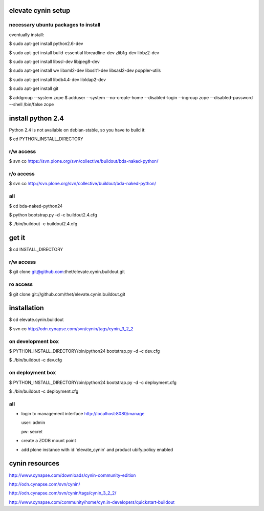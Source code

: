 elevate cynin setup
===================

necessary ubuntu packages to install
------------------------------------

eventually install:

$ sudo apt-get install python2.6-dev

$ sudo apt-get install build-essential libreadline-dev zlib1g-dev libbz2-dev

$ sudo apt-get install libssl-dev libjpeg8-dev

$ sudo apt-get install wv libxml2-dev libxslt1-dev libsasl2-dev poppler-utils

$ sudo apt-get install libdb4.4-dev libldap2-dev

$ sudo apt-get install git

$ addgroup --system zope
$ adduser --system --no-create-home --disabled-login --ingroup zope --disabled-password --shell /bin/false zope

install python 2.4
==================

Python 2.4 is not available on debian-stable, so you have to build it:

$ cd PYTHON_INSTALL_DIRECTORY

r/w access
----------

$ svn co https://svn.plone.org/svn/collective/buildout/bda-naked-python/

r/o access
----------

$ svn co http://svn.plone.org/svn/collective/buildout/bda-naked-python/

all
---

$ cd bda-naked-python24

$ python bootstrap.py -d -c buildout2.4.cfg

$ ./bin/buildout -c buildout2.4.cfg


get it
======

$ cd INSTALL_DIRECTORY

r/w access
----------

$ git clone git@github.com:thet/elevate.cynin.buildout.git

ro access
---------

$ git clone git://github.com/thet/elevate.cynin.buildout.git


installation
============

$ cd elevate.cynin.buildout

$ svn co http://odn.cynapse.com/svn/cynin/tags/cynin_3_2_2


on development box
------------------

$ PYTHON_INSTALL_DIRECTORY/bin/python24 bootstrap.py -d -c dev.cfg

$ ./bin/buildout -c dev.cfg


on deployment box
-----------------

$ PYTHON_INSTALL_DIRECTORY/bin/python24 bootstrap.py -d -c deployment.cfg

$ ./bin/buildout -c deployment.cfg


all
---

- login to management interface http://localhost:8080/manage

  user: admin

  pw: secret

- create a ZODB mount point

- add plone instance with id 'elevate_cynin' and product ubify.policy enabled



cynin resources
===============

http://www.cynapse.com/downloads/cynin-community-edition

http://odn.cynapse.com/svn/cynin/

http://odn.cynapse.com/svn/cynin/tags/cynin_3_2_2/

http://www.cynapse.com/community/home/cyn.in-developers/quickstart-buildout
